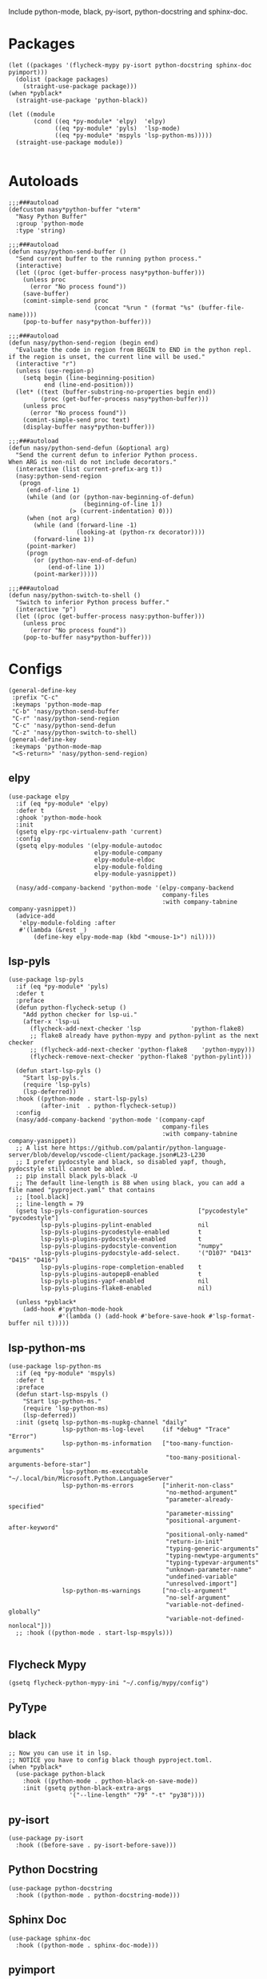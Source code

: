 Include python-mode, black, py-isort, python-docstring and sphinx-doc.

* Packages

#+begin_src elisp
  (let ((packages '(flycheck-mypy py-isort python-docstring sphinx-doc pyimport)))
    (dolist (package packages)
      (straight-use-package package)))
  (when *pyblack*
    (straight-use-package 'python-black))

  (let ((module
         (cond ((eq *py-module* 'elpy)  'elpy)
               ((eq *py-module* 'pyls)  'lsp-mode)
               ((eq *py-module* 'mspyls 'lsp-python-ms)))))
    (straight-use-package module))

#+end_src

* Autoloads

#+begin_src elisp
  ;;;###autoload
  (defcustom nasy*python-buffer "vterm"
    "Nasy Python Buffer"
    :group 'python-mode
    :type 'string)

  ;;;###autoload
  (defun nasy/python-send-buffer ()
    "Send current buffer to the running python process."
    (interactive)
    (let ((proc (get-buffer-process nasy*python-buffer)))
      (unless proc
        (error "No process found"))
      (save-buffer)
      (comint-simple-send proc
                          (concat "%run " (format "%s" (buffer-file-name))))
      (pop-to-buffer nasy*python-buffer)))

  ;;;###autoload
  (defun nasy/python-send-region (begin end)
    "Evaluate the code in region from BEGIN to END in the python repl.
  if the region is unset, the current line will be used."
    (interactive "r")
    (unless (use-region-p)
      (setq begin (line-beginning-position)
            end (line-end-position)))
    (let* ((text (buffer-substring-no-properties begin end))
           (proc (get-buffer-process nasy*python-buffer)))
      (unless proc
        (error "No process found"))
      (comint-simple-send proc text)
      (display-buffer nasy*python-buffer)))

  ;;;###autoload
  (defun nasy/python-send-defun (&optional arg)
    "Send the current defun to inferior Python process.
  When ARG is non-nil do not include decorators."
    (interactive (list current-prefix-arg t))
    (nasy:python-send-region
     (progn
       (end-of-line 1)
       (while (and (or (python-nav-beginning-of-defun)
                       (beginning-of-line 1))
                   (> (current-indentation) 0)))
       (when (not arg)
         (while (and (forward-line -1)
                     (looking-at (python-rx decorator))))
         (forward-line 1))
       (point-marker)
       (progn
         (or (python-nav-end-of-defun)
             (end-of-line 1))
         (point-marker)))))

  ;;;###autoload
  (defun nasy/python-switch-to-shell ()
    "Switch to inferior Python process buffer."
    (interactive "p")
    (let ((proc (get-buffer-process nasy:python-buffer)))
      (unless proc
        (error "No process found"))
      (pop-to-buffer nasy*python-buffer)))
#+end_src

* Configs

#+begin_src elisp
  (general-define-key
   :prefix "C-c"
   :keymaps 'python-mode-map
   "C-b" 'nasy/python-send-buffer
   "C-r" 'nasy/python-send-region
   "C-c" 'nasy/python-send-defun
   "C-z" 'nasy/python-switch-to-shell)
  (general-define-key
   :keymaps 'python-mode-map
   "<S-return>" 'nasy/python-send-region)
#+end_src

** elpy

#+begin_src elisp
  (use-package elpy
    :if (eq *py-module* 'elpy)
    :defer t
    :ghook 'python-mode-hook
    :init
    (gsetq elpy-rpc-virtualenv-path 'current)
    :config
    (gsetq elpy-modules '(elpy-module-autodoc
                          elpy-module-company
                          elpy-module-eldoc
                          elpy-module-folding
                          elpy-module-yasnippet))

    (nasy/add-company-backend 'python-mode '(elpy-company-backend
                                             company-files
                                             :with company-tabnine company-yasnippet))
    (advice-add
     'elpy-module-folding :after
     #'(lambda (&rest _)
         (define-key elpy-mode-map (kbd "<mouse-1>") nil))))
#+end_src

** lsp-pyls

#+begin_src elisp
  (use-package lsp-pyls
    :if (eq *py-module* 'pyls)
    :defer t
    :preface
    (defun python-flycheck-setup ()
      "Add python checker for lsp-ui."
      (after-x 'lsp-ui
        (flycheck-add-next-checker 'lsp              'python-flake8)
        ;; flake8 already have python-mypy and python-pylint as the next checker
        ;; (flycheck-add-next-checker 'python-flake8    'python-mypy)))
        (flycheck-remove-next-checker 'python-flake8 'python-pylint)))

    (defun start-lsp-pyls ()
      "Start lsp-pyls."
      (require 'lsp-pyls)
      (lsp-deferred))
    :hook ((python-mode . start-lsp-pyls)
           (after-init  . python-flycheck-setup))
    :config
    (nasy/add-company-backend 'python-mode '(company-capf
                                             company-files
                                             :with company-tabnine company-yasnippet))
    ;; A list here https://github.com/palantir/python-language-server/blob/develop/vscode-client/package.json#L23-L230
    ;; I prefer pydocstyle and black, so disabled yapf, though, pydocstyle still cannot be abled.
    ;; pip install black pyls-black -U
    ;; The default line-length is 88 when using black, you can add a file named "pyproject.yaml" that contains
    ;; [tool.black]
    ;; line-length = 79
    (gsetq lsp-pyls-configuration-sources              ["pycodestyle" "pycodestyle"]
           lsp-pyls-plugins-pylint-enabled             nil
           lsp-pyls-plugins-pycodestyle-enabled        t
           lsp-pyls-plugins-pydocstyle-enabled         t
           lsp-pyls-plugins-pydocstyle-convention      "numpy"
           lsp-pyls-plugins-pydocstyle-add-select.     '("D107" "D413" "D415" "D416")
           lsp-pyls-plugins-rope-completion-enabled    t
           lsp-pyls-plugins-autopep8-enabled           t
           lsp-pyls-plugins-yapf-enabled               nil
           lsp-pyls-plugins-flake8-enabled             nil)

    (unless *pyblack*
      (add-hook #'python-mode-hook
                #'(lambda () (add-hook #'before-save-hook #'lsp-format-buffer nil t)))))
#+end_src

** lsp-python-ms

#+begin_src elisp
  (use-package lsp-python-ms
    :if (eq *py-module* 'mspyls)
    :defer t
    :preface
    (defun start-lsp-mspyls ()
      "Start lsp-python-ms."
      (require 'lsp-python-ms)
      (lsp-deferred))
    :init (gsetq lsp-python-ms-nupkg-channel "daily"
                 lsp-python-ms-log-level     (if *debug* "Trace" "Error")
                 lsp-python-ms-information   ["too-many-function-arguments"
                                              "too-many-positional-arguments-before-star"]
                 lsp-python-ms-executable    "~/.local/bin/Microsoft.Python.LanguageServer"
                 lsp-python-ms-errors        ["inherit-non-class"
                                              "no-method-argument"
                                              "parameter-already-specified"
                                              "parameter-missing"
                                              "positional-argument-after-keyword"
                                              "positional-only-named"
                                              "return-in-init"
                                              "typing-generic-arguments"
                                              "typing-newtype-arguments"
                                              "typing-typevar-arguments"
                                              "unknown-parameter-name"
                                              "undefined-variable"
                                              "unresolved-import"]
                 lsp-python-ms-warnings      ["no-cls-argument"
                                              "no-self-argument"
                                              "variable-not-defined-globally"
                                              "variable-not-defined-nonlocal"]))
    ;; :hook ((python-mode . start-lsp-mspyls)))

#+end_src

** Flycheck Mypy

#+begin_src elisp
  (gsetq flycheck-python-mypy-ini "~/.config/mypy/config")
#+end_src

** PyType

# #+begin_src elisp
#   (after! flycheck
#     (flycheck-def-args-var flycheck-python-pytype-args python-pytype)

#     (flycheck-define-checker python-pytype
#       "Pytype syntax checker.

#       See url `https://github.com/google/pytype`."
#       :command ("pytype"
#                 (eval flycheck-python-pytype-args)
#                 source-original)
#       :error-patterns
#       ((warning line-start "File \"" (file-name) "\", line " line ", " (message (one-or-more (not (any "[")))) "[" (id (one-or-more not-newline)) "]"))
#       :modes python-mode
#       :predicate flycheck-buffer-saved-p)
#       ;; :next-checkers (python-flake8))

#     (add-to-list 'flycheck-checkers 'python-pytype t))
# #+end_src

** black

#+begin_src elisp
  ;; Now you can use it in lsp.
  ;; NOTICE you have to config black though pyproject.toml.
  (when *pyblack*
    (use-package python-black
      :hook ((python-mode . python-black-on-save-mode))
      :init (gsetq python-black-extra-args
                   '("--line-length" "79" "-t" "py38"))))
#+end_src

** py-isort

#+begin_src elisp
  (use-package py-isort
    :hook ((before-save . py-isort-before-save)))
#+end_src

** Python Docstring

#+begin_src elisp
  (use-package python-docstring
    :hook ((python-mode . python-docstring-mode)))
#+end_src

** Sphinx Doc

#+begin_src elisp
  (use-package sphinx-doc
    :hook ((python-mode . sphinx-doc-mode)))
#+end_src

** pyimport

#+begin_src elisp
  (use-package pyimport
    :bind (:map python-mode-map
                ("C-c C-i" . pyimport-insert-missing)))
#+end_src
